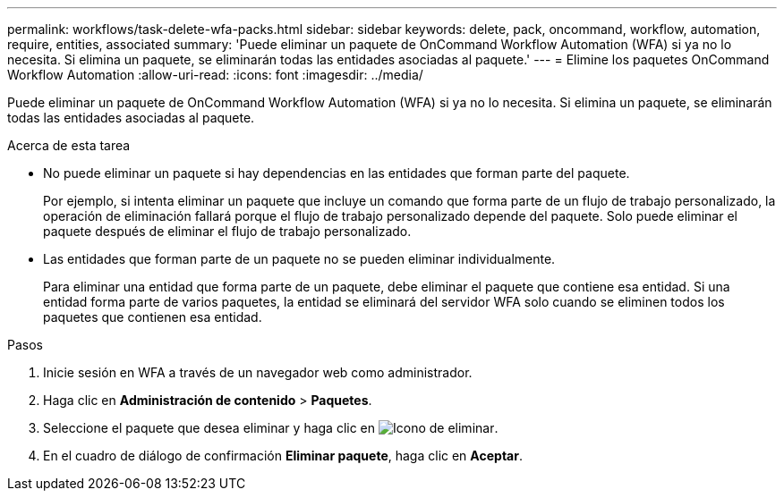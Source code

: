 ---
permalink: workflows/task-delete-wfa-packs.html 
sidebar: sidebar 
keywords: delete, pack, oncommand, workflow, automation, require, entities, associated 
summary: 'Puede eliminar un paquete de OnCommand Workflow Automation (WFA) si ya no lo necesita. Si elimina un paquete, se eliminarán todas las entidades asociadas al paquete.' 
---
= Elimine los paquetes OnCommand Workflow Automation
:allow-uri-read: 
:icons: font
:imagesdir: ../media/


[role="lead"]
Puede eliminar un paquete de OnCommand Workflow Automation (WFA) si ya no lo necesita. Si elimina un paquete, se eliminarán todas las entidades asociadas al paquete.

.Acerca de esta tarea
* No puede eliminar un paquete si hay dependencias en las entidades que forman parte del paquete.
+
Por ejemplo, si intenta eliminar un paquete que incluye un comando que forma parte de un flujo de trabajo personalizado, la operación de eliminación fallará porque el flujo de trabajo personalizado depende del paquete. Solo puede eliminar el paquete después de eliminar el flujo de trabajo personalizado.

* Las entidades que forman parte de un paquete no se pueden eliminar individualmente.
+
Para eliminar una entidad que forma parte de un paquete, debe eliminar el paquete que contiene esa entidad. Si una entidad forma parte de varios paquetes, la entidad se eliminará del servidor WFA solo cuando se eliminen todos los paquetes que contienen esa entidad.



.Pasos
. Inicie sesión en WFA a través de un navegador web como administrador.
. Haga clic en *Administración de contenido* > *Paquetes*.
. Seleccione el paquete que desea eliminar y haga clic en image:../media/delete_wfa_icon.gif["Icono de eliminar"].
. En el cuadro de diálogo de confirmación *Eliminar paquete*, haga clic en *Aceptar*.

